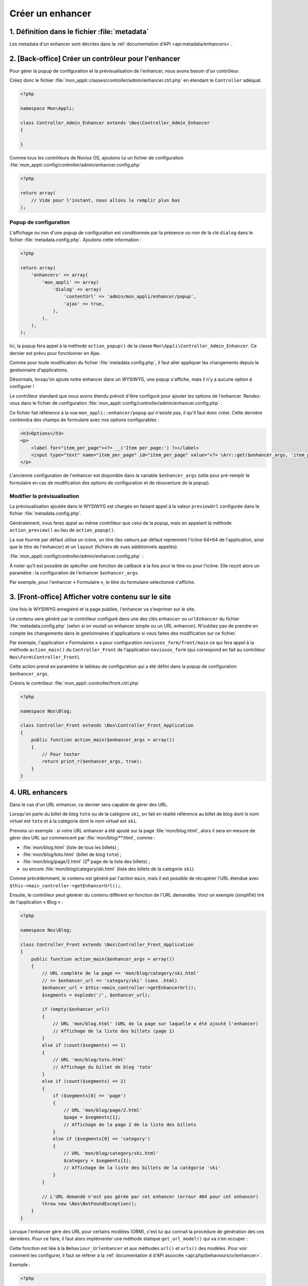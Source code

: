 Créer un enhancer
#################



1. Définition dans le fichier :file:`metadata`
==============================================

Les metadata d'un enhancer sont décrites dans la :ref:`documentation d'API <api:metadata/enhancers>`.


2. [Back-office] Créer un contrôleur pour l'enhancer
====================================================

Pour gérer la popup de configuration et la prévisualisation de l'enhancer, nous avons besoin d'un contrôleur.

Créez donc le fichier :file:`mon_appli::classes/controller/admin/enhancer.ctrl.php` en étendant le ``Controller``
adéquat.

.. code-block:: php

    <?php

    namespace Mon\Appli;

    class Controller_Admin_Enhancer extends \Nos\Controller_Admin_Enhancer
    {

    }

Comme tous les contrôleurs de Novius OS, ajoutons lui un fichier de configuration
:file:`mon_appli::config/controller/admin/enhancer.config.php`

.. code-block:: php

    <?php

    return array(
        // Vide pour l'instant, nous allons le remplir plus bas
    );

Popup de configuration
----------------------

L'affichage ou non d'une popup de configuration est conditionnée par la présence ou non de la clé ``dialog`` dans le
fichier :file:`metadata.config.php`. Ajoutons cette information :

.. code-block:: php

    <?php

    return array(
        'enhancers' => array(
            'mon_appli' => array(
                'dialog' => array(
                    'contentUrl' => 'admin/mon_appli/enhancer/popup',
                    'ajax' => true,
                ),
            ),
        ),
    );

Ici, la popup fera appel à la méthode ``action_popup()`` de la classe ``Mon\Appli\Controller_Admin_Enhancer``. Ce
dernier est prévu pour fonctionner en Ajax.

Comme pour toute modification du fichier :file:`metadata.config.php`, il faut aller appliquer les changements depuis
le gestionnaire d'applications.

Désormais, lorsqu'on ajoute notre enhancer dans un WYSIWYG, une popup s'affiche, mais il n'y a aucune option à
configurer !

Le contrôleur standard que nous avons étendu prévoit d'être configuré pour ajouter les options de l'enhancer.
Rendez-vous dans le fichier de configuration :file:`mon_appli::config/controller/admin/enhancer.config.php` :

.. code-block:: php
   :emphasize-lines: 4-9

    <?php

    return array(
        // Configuration de la popup
        'popup' => array(
            'layout' => array(
                'view' => 'mon_appli::enhancer/popup',
            ),
        ),
    );

Ce fichier fait référence à la vue ``mon_appli::enhancer/popup`` qui n'existe pas, il qu'il faut donc créer. Cette
dernière contiendra des champs de formulaire avec nos options configurables :

.. code-block:: html+php

    <h3>Options</h3>
    <p>
        <label for="item_per_page"><?= __('Item per page:') ?></label>
        <input type="text" name="item_per_page" id="item_per_page" value="<?= \Arr::get($enhancer_args, 'item_per_page', 10) ?>" />
    </p>

L'ancienne configuration de l'enhancer est disponible dans la variable ``$enhancer_args`` (utile pour pré-remplir le
formulaire en cas de modification des options de configuration et de réouverture de la popup).


.. _app_create/enhancer/preview:

Modifier la prévisualisation
----------------------------

.. image:: images/metadata_enhancer.png
	:alt: L'enhancer « Formulaire »
	:align: center

La prévisualisation ajoutée dans le WYSIWYG est chargée en faisant appel à la valeur ``previewUrl`` configurée  dans le
fichier :file:`metadata.config.php`.

Généralement, vous ferez appel au même contrôleur que celui de la popup, mais en appelant la méthode
``action_preview()`` au lieu de ``action_popup()``.

La vue fournie par défaut utilise un icône, un titre (les valeurs par défaut reprennent l'icône 64*64 de
l'application, ainsi que le titre de l'enhancer) et un ``layout`` (fichiers de vues additionnels appelés).

:file:`mon_appli::config/controller/admin/enhancer.config.php` :

.. code-block:: php
   :emphasize-lines: 8-18

    <?php

    return array(
        // Configuration de la popup
        'popup' => array(
            // Ce qu'on avait configuré plus tôt
        ),
        // Configuration de la prévisualisation
        'preview' => array(
            // (facultatif) vue à utiliser pour le rendu (valeur par défaut en exemple)
            //'view' => 'nos::admin/enhancer/preview',
            // (facultatif) fichiers de vues additionnels (inclus par la view au-dessus)
            //'layout' => array(),
            'params' => array(
                // (optionnel) reprend le titre de l'enhancer par défaut
                'title' => "Mon super enhancer",
                // 'icon' (optionnel) reprend celui de l'application en taille 64*64 par défaut
            ),
        ),
    );


À noter qu'il est possible de spécifier une fonction de callback à la fois pour le titre ou pour l'icône. Elle reçoit
alors un paramètre : la configuration de l'enhancer ``$enhancer_args``.

Par exemple, pour l'enhancer « Formulaire », le titre du formulaire sélectionné s'affiche.

.. _app_create/enhancer/front:

3. [Front-office] Afficher votre contenu sur le site
====================================================

Une fois le WYSIWYG enregistré et la page publiée, l'enhancer va s'exprimer sur le site.

Le contenu sera généré par le contrôleur configuré dans une des clés ``enhancer`` ou ``urlEnhancer`` du fichier
:file:`metadata.config.php` (selon si on voulait un enhancer simple ou un URL enhancer). N'oubliez pas de prendre
en compte les changements dans le gestionnaires d'applications si vous faites des modification sur ce fichier.

Par exemple, l'application « Formulaires » a pour configuration ``noviusos_form/front/main`` ce qui fera appel à la
méthode ``action_main()`` du ``Controller_Front`` de l'application ``noviusos_form`` (qui correspond en fait au
contrôleur ``Nos\Form\Controller_Front``).

Cette action prend en paramètre le tableau de configuration qui a été défini dans la popup de configuration
``$enhancer_args``.

Créons le contrôleur :file:`mon_appli::controller/front.ctrl.php`


.. code-block:: php

    <?php

    namespace Nos\Blog;

    class Controller_Front extends \Nos\Controller_Front_Application
    {
        public function action_main($enhancer_args = array())
        {
            // Pour tester
            return print_r($enhancer_args, true);
        }
    }


.. _app_create/enhancer/url:

4. URL enhancers
================

Dans le cas d'un URL enhancer, ce dernier sera capable de gérer des URL.

Lorsqu'on parle du billet de blog ``toto`` ou de la catégorie ``ski``, on fait en réalité référence au billet de blog
dont le nom virtuel est ``toto`` et  à la catégorie dont le nom virtuel est ``ski``.

Prenons un exemple : si votre URL enhancer a été ajouté sur la page :file:`mon/blog.html`, alors il sera en mesure de
gérer des URL qui commencent par :file:`mon/blog/**.html`, comme :

- :file:`mon/blog.html` (liste de tous les billets) ;
- :file:`mon/blog/toto.html` (billet de blog ``toto``) ;
- :file:`mon/blog/page/2.html` (2\ :sup:`e`\  page de la liste des billets) ;
- ou encore :file:`mon/blog/category/ski.html` (liste des billets de la catégorie ``ski``).

Comme précédemment, le contenu est généré par l'action ``main``, mais il est possible de récupérer l'URL étendue avec
``$this->main_controller->getEnhancerUrl();``.

Ensuite, le contrôleur peut générer du contenu différent en fonction de l'URL demandée. Voici un exemple (simplifié)
tiré de l'application « Blog » :


.. code-block:: php

    <?php

    namespace Nos\Blog;

    class Controller_Front extends \Nos\Controller_Front_Application
    {
        public function action_main($enhancer_args = array())
        {
            // URL complète de la page == 'mon/blog/category/ski.html'
            // => $enhancer_url == 'category/ski' (sans .html)
            $enhancer_url = $this->main_controller->getEnhancerUrl();
            $segments = explode('/', $enhancer_url);

            if (empty($enhancer_url))
            {
                // URL 'mon/blog.html' (URL de la page sur laquelle a été ajouté l'enhancer)
                // Affichage de la liste des billets (page 1)
            }
            else if (count($segments) == 1)
            {
                // URL 'mon/blog/toto.html'
                // Affichage du billet de blog 'toto'
            }
            else if (count($segments) == 2)
            {
                if ($segments[0] == 'page')
                {
                    // URL 'mon/blog/page/2.html'
                    $page = $segments[1];
                    // Affichage de la page 2 de la liste des billets
                }
                else if ($segments[0] == 'category')
                {
                    // URL 'mon/blog/category/ski.html'
                    $category = $segments[1];
                    // Affichage de la liste des billets de la catégorie 'ski'
                }
            }

            // L'URL demandé n'est pas gérée par cet enhancer (erreur 404 pour cet enhancer)
            throw new \Nos\NotFoundException();
        }
    }


.. _app_create/enhancers:

Lorsque l'enhancer gère des URL pour certains modèles (ORM), c'est lui qui connait la procédure de génération des ces
dernières. Pour ce faire, il faut alors implémenter une méthode statique ``get_url_model()`` qui va s'en occuper :

.. code-block:: php
   :emphasize-lines: 7-26

    <?php

    namespace Nos\Blog;

    class Controller_Front extends \Nos\Controller_Front_Application
    {
        public static function get_url_model($item, $params = array())
        {
            $model = get_class($item);
            $page = isset($params['page']) ? $params['page'] : 1;

            switch ($model)
            {
                // URL pour un billet de blog particulier
                case 'Nos\Blog\Model_Post' :
                    return urlencode($item->virtual_name()).'.html';
                    break;

                // URL pour la liste des billets d'une catégorie (avec optionnellement une page)
                case 'Nos\Blog\Model_Category' :
                    return 'category/'.urlencode($item->virtual_name()).($page > 1 ? '/'.$page : '').'.html';
                    break;
            }

            return false;
        }
    }

Cette fonction est liée à la ``Behaviour_Urlenhancer`` et aux méthodes ``url()`` et ``urls()`` des modèles. Pour voir
comment les configurer, il faut se référer à la :ref:`documentation d d'API associée <api:php/behaviours/urlenhancer>`.


Exemple :

.. code-block:: php

    <?php

    // Sélection de la catégorie ayant pour ID 1
    $category = Nos\Blog\Model_Category::find(1);

    $url = $category->url(array('page' => 2));

``$url`` aura pour valeur ``mon/blog/category/ski/2.html``. Si on décompose :

- ``mon/blog`` : URL de la page sur laquelle est présent l'enhancer ;
- ``ski`` : URL virtuelle de la catégorie ayant pour ID 1 ;
- ``2`` : numéro de page demandée dans les paramètes.




